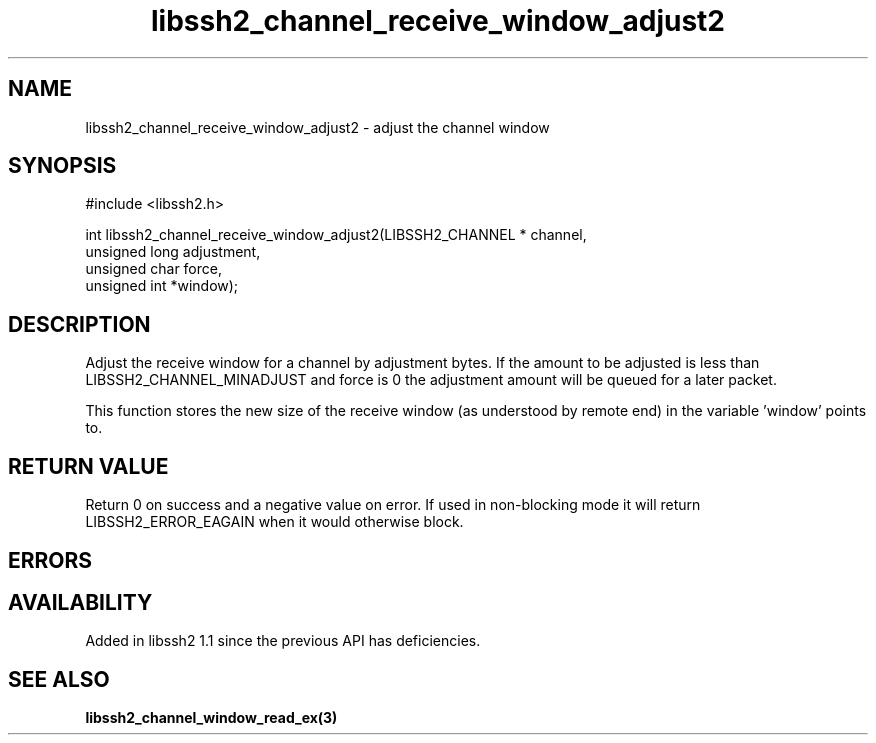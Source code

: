 .\" $Id: libssh2_channel_receive_window_adjust2.3,v 1.1 2009/03/26 15:41:16 bagder Exp $
.\"
.TH libssh2_channel_receive_window_adjust2 3 "26 Mar 2009" "libssh2 1.1" "libssh2 manual"
.SH NAME
libssh2_channel_receive_window_adjust2 - adjust the channel window
.SH SYNOPSIS
#include <libssh2.h>

int
libssh2_channel_receive_window_adjust2(LIBSSH2_CHANNEL * channel,
                                       unsigned long adjustment,
                                       unsigned char force,
                                       unsigned int *window);

.SH DESCRIPTION
Adjust the receive window for a channel by adjustment bytes. If the amount to
be adjusted is less than LIBSSH2_CHANNEL_MINADJUST and force is 0 the
adjustment amount will be queued for a later packet.

This function stores the new size of the receive window (as understood by
remote end) in the variable 'window' points to.
.SH RETURN VALUE
Return 0 on success and a negative value on error. If used in non-blocking
mode it will return LIBSSH2_ERROR_EAGAIN when it would otherwise block.
.SH ERRORS
.SH AVAILABILITY
Added in libssh2 1.1 since the previous API has deficiencies.
.SH SEE ALSO
.BR libssh2_channel_window_read_ex(3)

